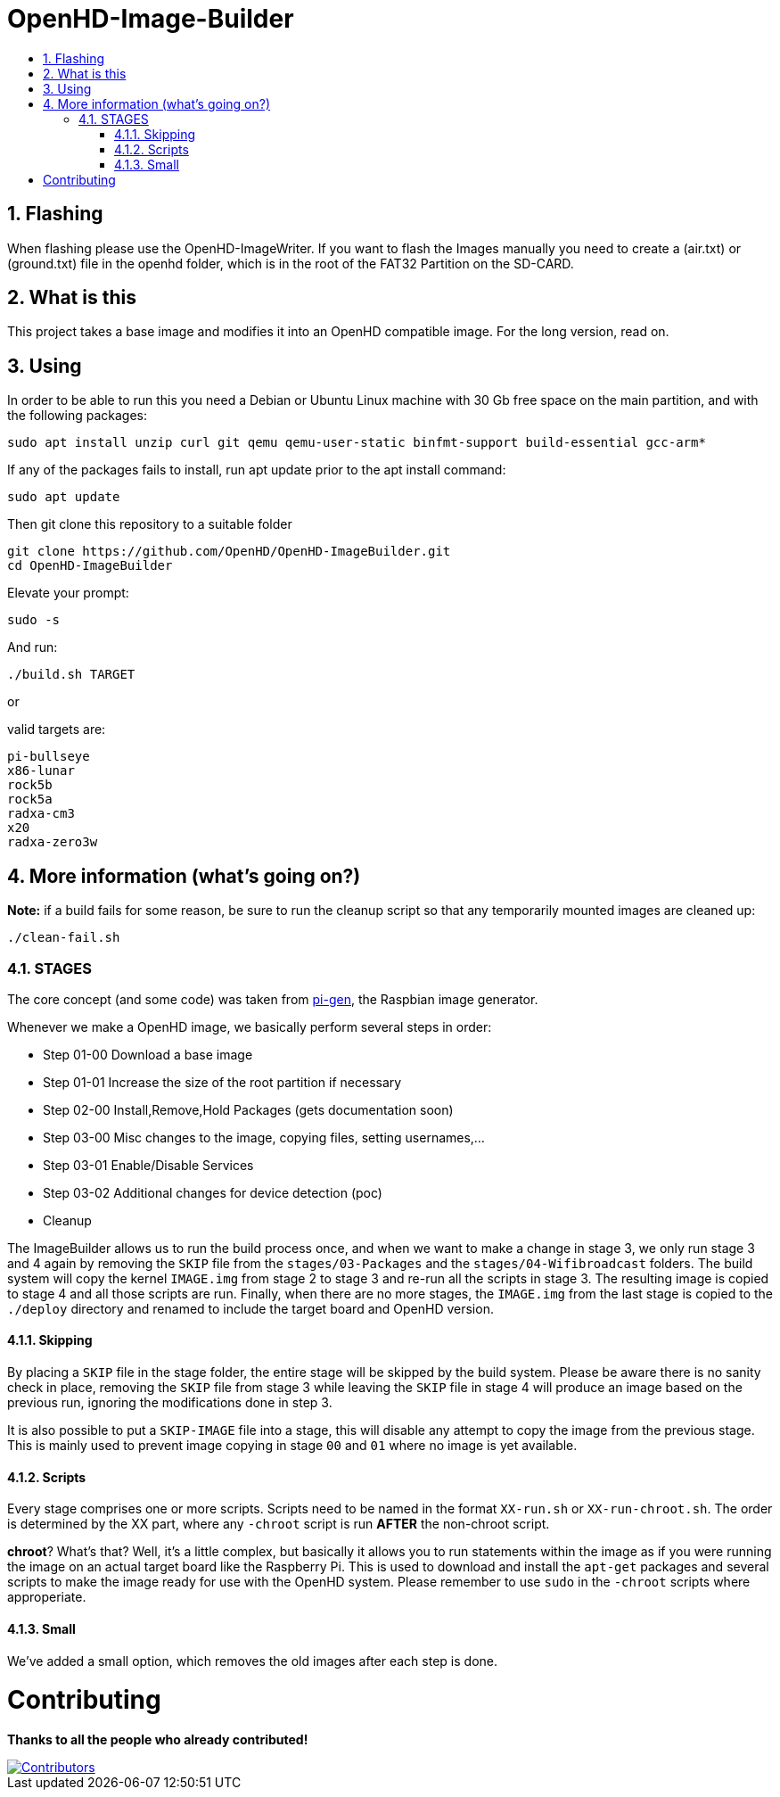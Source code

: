 // SETTINGS \\

:doctype: book 

// -- Table of Contents

:toc:
:toclevels: 3
:toc-title:  
:toc-placement!:

// -- Icons

ifdef::env-github[]
:caution-caption: :fire:
:important-caption: :exclamation:
:note-caption: :paperclip:
:tip-caption: :bulb:
:warning-caption: :warning:
endif::[]

ifdef::env-github[]
:status:
:outfilesuffix: .asciidoc
endif::[]

:sectanchors:
:numbered:

// SETTINGS END \\

# OpenHD-Image-Builder

// Table of Contents
toc::[]

## Flashing
When flashing please use the OpenHD-ImageWriter.
If you want to flash the Images manually you need to create a (air.txt) or (ground.txt) file in the openhd folder, which is in the root of the FAT32 Partition on the SD-CARD.



## What is this
This project takes a base image and modifies it into an OpenHD compatible image.
For the long version, read on.


## Using
In order to be able to run this you need a Debian or Ubuntu Linux machine with 30 Gb free space on the main partition, and with the following packages:

```sh
sudo apt install unzip curl git qemu qemu-user-static binfmt-support build-essential gcc-arm*
```

If any of the packages fails to install, run apt update prior to the apt install command:
```
sudo apt update
```

Then git clone this repository to a suitable folder 

```sh
git clone https://github.com/OpenHD/OpenHD-ImageBuilder.git
cd OpenHD-ImageBuilder
```

Elevate your prompt:

```sh
sudo -s
```

And run:
```sh
./build.sh TARGET
```

or

valid targets are:

```sh
pi-bullseye
x86-lunar
rock5b
rock5a
radxa-cm3
x20
radxa-zero3w
```

## More information (what's going on?)

**Note:** if a build fails for some reason, be sure to run the cleanup script so that any temporarily mounted images are cleaned up:

    ./clean-fail.sh 

### STAGES
The core concept (and some code) was taken from link:https://github.com/RPi-Distro/pi-gen[pi-gen], the Raspbian image generator.

Whenever we make a OpenHD image, we basically perform several steps in order:

- Step 01-00 Download a base image
- Step 01-01 Increase the size of the root partition if necessary
- Step 02-00 Install,Remove,Hold Packages (gets documentation soon)
- Step 03-00 Misc changes to the image, copying files, setting usernames,...
- Step 03-01 Enable/Disable Services
- Step 03-02 Additional changes for device detection (poc)
- Cleanup


The ImageBuilder allows us to run the build process once, and when we want to make a change in stage 3, we only run stage 3 and 4 again by removing the `SKIP` file from the `stages/03-Packages` and the `stages/04-Wifibroadcast` folders. The build system will copy the kernel `IMAGE.img` from stage 2 to stage 3 and re-run all the scripts in stage 3. The resulting image is copied to stage 4 and all those scripts are run. Finally, when there are no more stages, the `IMAGE.img` from the last stage is copied to the `./deploy` directory and renamed to include the target board and OpenHD version.

#### Skipping
By placing a `SKIP` file in the stage folder, the entire stage will be skipped by the build system. Please be aware there is no sanity check in place, removing the `SKIP` file from stage 3 while leaving the `SKIP` file in stage 4 will produce an image based on the previous run, ignoring the modifications done in step 3.

It is also possible to put a `SKIP-IMAGE` file into a stage, this will disable any attempt to copy the image from the previous stage. This is mainly used to prevent image copying in stage `00` and `01` where no image is yet available.

#### Scripts
Every stage comprises one or more scripts. Scripts need to be named in the format `XX-run.sh` or `XX-run-chroot.sh`. The order is determined by the XX part, where any `-chroot` script is run **AFTER** the non-chroot script.

**chroot**? What's that? Well, it's a little complex, but basically it allows you to run statements within the image as if you were running the image on an actual target board like the Raspberry Pi. This is used to download and install the `apt-get` packages and several scripts to make the image ready for use with the OpenHD system. Please remember to use `sudo` in the `-chroot` scripts where approperiate.

#### Small
We've added a small option, which removes the old images after each step is done.


# Contributing
*Thanks to all the people who already contributed!*
 
[#img-contributors,link=https://github.com/OpenHD/OpenHD-ImageBuilder/graphs/contributors]
image::https://contrib.rocks/image?repo=OpenHD/OpenHD-ImageBuilder[Contributors]

